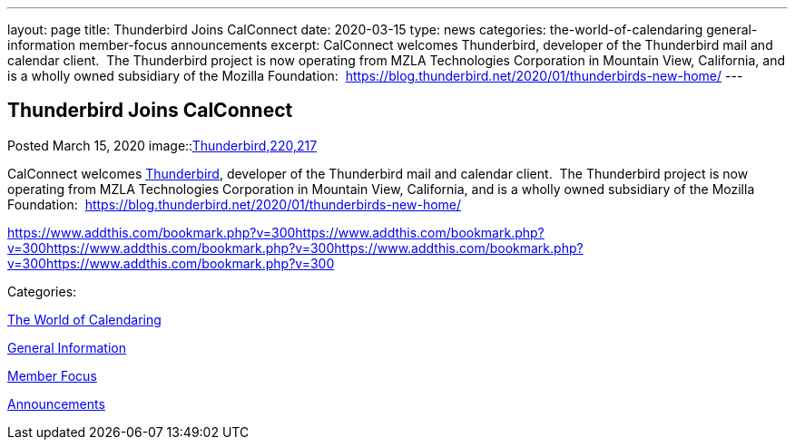 ---
layout: page
title: Thunderbird Joins CalConnect
date: 2020-03-15
type: news
categories: the-world-of-calendaring general-information member-focus announcements
excerpt: CalConnect welcomes Thunderbird, developer of the Thunderbird mail and calendar client.  The Thunderbird project is now operating from MZLA Technologies Corporation in Mountain View, California, and is a wholly owned subsidiary of the Mozilla Foundation:  https://blog.thunderbird.net/2020/01/thunderbirds-new-home/
---

== Thunderbird Joins CalConnect

[[node-521]]
Posted March 15, 2020 
image::link:/assets/images/thunderbird-logo.png[Thunderbird,220,217]

CalConnect welcomes https://www.thunderbird.net[Thunderbird], developer of the Thunderbird mail and calendar client.&nbsp; The Thunderbird project is now operating from MZLA Technologies Corporation in Mountain View, California, and is a wholly owned subsidiary of the Mozilla Foundation:&nbsp; https://blog.thunderbird.net/2020/01/thunderbirds-new-home/

https://www.addthis.com/bookmark.php?v=300https://www.addthis.com/bookmark.php?v=300https://www.addthis.com/bookmark.php?v=300https://www.addthis.com/bookmark.php?v=300https://www.addthis.com/bookmark.php?v=300

Categories:&nbsp;

link:/news/the-world-of-calendaring[The World of Calendaring]

link:/news/general-information[General Information]

link:/news/member-focus[Member Focus]

link:/news/announcements[Announcements]

